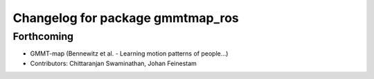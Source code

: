 ^^^^^^^^^^^^^^^^^^^^^^^^^^^^^^^^^
Changelog for package gmmtmap_ros
^^^^^^^^^^^^^^^^^^^^^^^^^^^^^^^^^

Forthcoming
-----------
* GMMT-map (Bennewitz et al. - Learning motion patterns of people...)
* Contributors: Chittaranjan Swaminathan, Johan Feinestam
